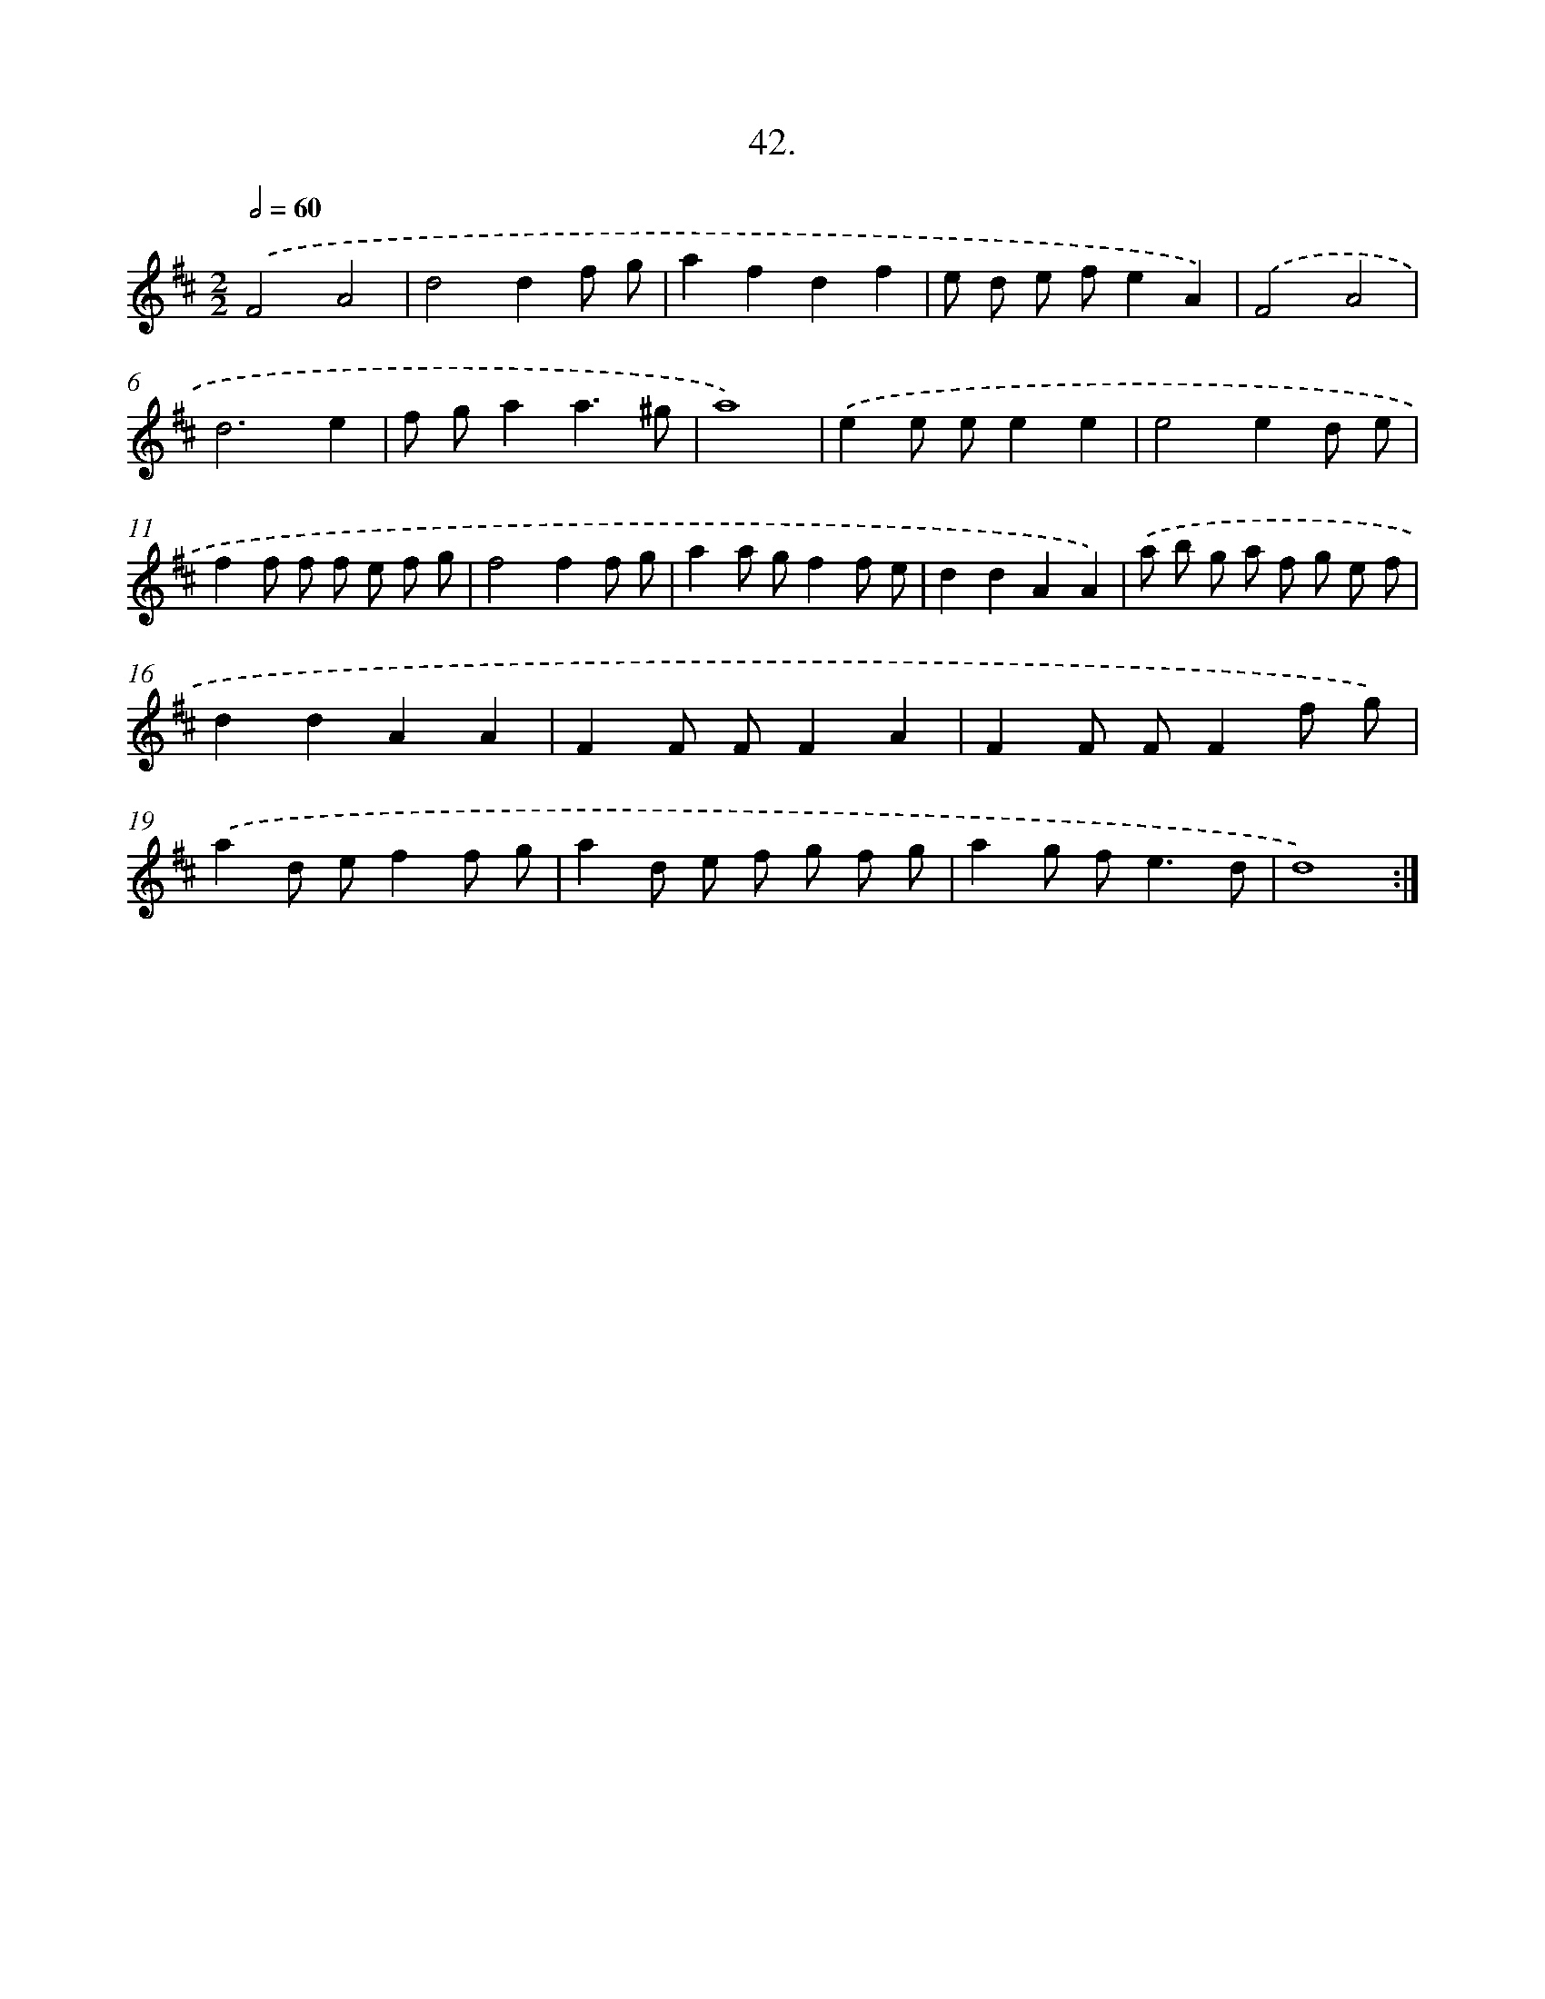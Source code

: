 X: 17649
T: 42.
%%abc-version 2.0
%%abcx-abcm2ps-target-version 5.9.1 (29 Sep 2008)
%%abc-creator hum2abc beta
%%abcx-conversion-date 2018/11/01 14:38:15
%%humdrum-veritas 1121754541
%%humdrum-veritas-data 3954328644
%%continueall 1
%%barnumbers 0
L: 1/8
M: 2/2
Q: 1/2=60
K: D clef=treble
.('F4A4 |
d4d2f g |
a2f2d2f2 |
e d e fe2A2) |
.('F4A4 |
d6e2 |
f ga2a3^g |
a8) |
.('e2e ee2e2 |
e4e2d e |
f2f f f e f g |
f4f2f g |
a2a gf2f e |
d2d2A2A2) |
.('a b g a f g e f |
d2d2A2A2 |
F2F FF2A2 |
F2F FF2f g) |
.('a2d ef2f g |
a2d e f g f g |
a2g f2<e2d |
d8) :|]
